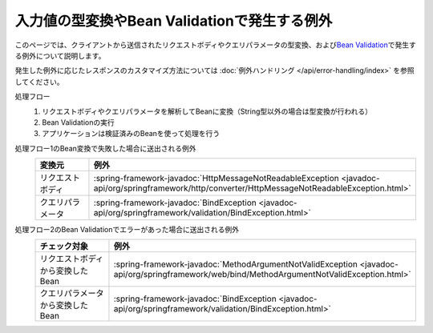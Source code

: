入力値の型変換やBean Validationで発生する例外
==================================================
このページでは、クライアントから送信されたリクエストボディやクエリパラメータの型変換、および\ `Bean Validation <https://spring.io/guides/gs/validating-form-input/>`_\ で発生する例外について説明します。

発生した例外に応じたレスポンスのカスタマイズ方法については :doc:`例外ハンドリング </api/error-handling/index>` を参照してください。

処理フロー
  1. リクエストボディやクエリパラメータを解析してBeanに変換（String型以外の場合は型変換が行われる）
  2. Bean Validationの実行
  3. アプリケーションは検証済みのBeanを使って処理を行う

処理フロー1のBean変換で失敗した場合に送出される例外
  .. csv-table::
    :header: 変換元, 例外
    :widths: 10, 10

    リクエストボディ, :spring-framework-javadoc:`HttpMessageNotReadableException <javadoc-api/org/springframework/http/converter/HttpMessageNotReadableException.html>`
    クエリパラメータ, :spring-framework-javadoc:`BindException <javadoc-api/org/springframework/validation/BindException.html>`

処理フロー2のBean Validationでエラーがあった場合に送出される例外
  .. csv-table::
    :header: チェック対象, 例外
    :widths: 10, 10

    リクエストボディから変換したBean, :spring-framework-javadoc:`MethodArgumentNotValidException <javadoc-api/org/springframework/web/bind/MethodArgumentNotValidException.html>`
    クエリパラメータから変換したBean, :spring-framework-javadoc:`BindException <javadoc-api/org/springframework/validation/BindException.html>`
